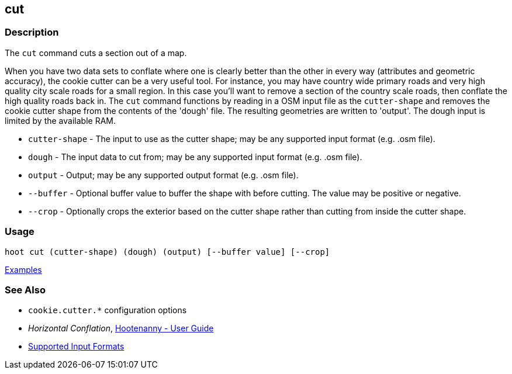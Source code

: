 [[cut]]
== cut

=== Description

The `cut` command cuts a section out of a map.

When you have two data sets to conflate where one is clearly better than the other in every way (attributes and 
geometric accuracy), the cookie cutter can be a very useful tool. For instance, you may have country wide primary roads 
and very high quality city scale roads for a small region. In this case you'll want to remove a section of the country 
scale roads, then conflate the high quality roads back in.  The `cut` command functions by reading in a OSM input file 
as the `cutter-shape` and removes the cookie cutter shape from the contents of the 'dough' file. The resulting geometries 
are written to 'output'. The dough input is limited by the available RAM.

* `cutter-shape` - The input to use as the cutter shape; may be any supported input format (e.g. .osm file).
* `dough`        - The input data to cut from; may be any supported input format (e.g. .osm file).
* `output`       - Output; may be any supported output format (e.g. .osm file).
* `--buffer`     - Optional buffer value to buffer the shape with before cutting. The value may be positive or negative.
* `--crop`       - Optionally crops the exterior based on the cutter shape rather than cutting from inside the cutter shape.

=== Usage

--------------------------------------
hoot cut (cutter-shape) (dough) (output) [--buffer value] [--crop]
--------------------------------------

https://github.com/ngageoint/hootenanny/blob/master/docs/user/CommandLineExamples.asciidoc#cut-a-section-out-of-a-map[Examples]

=== See Also

* `cookie.cutter.*` configuration options
* _Horizontal Conflation_, <<hootuser,Hootenanny - User Guide>>
* https://github.com/ngageoint/hootenanny/blob/master/docs/user/SupportedDataFormats.asciidoc#applying-changes-1[Supported Input Formats]

